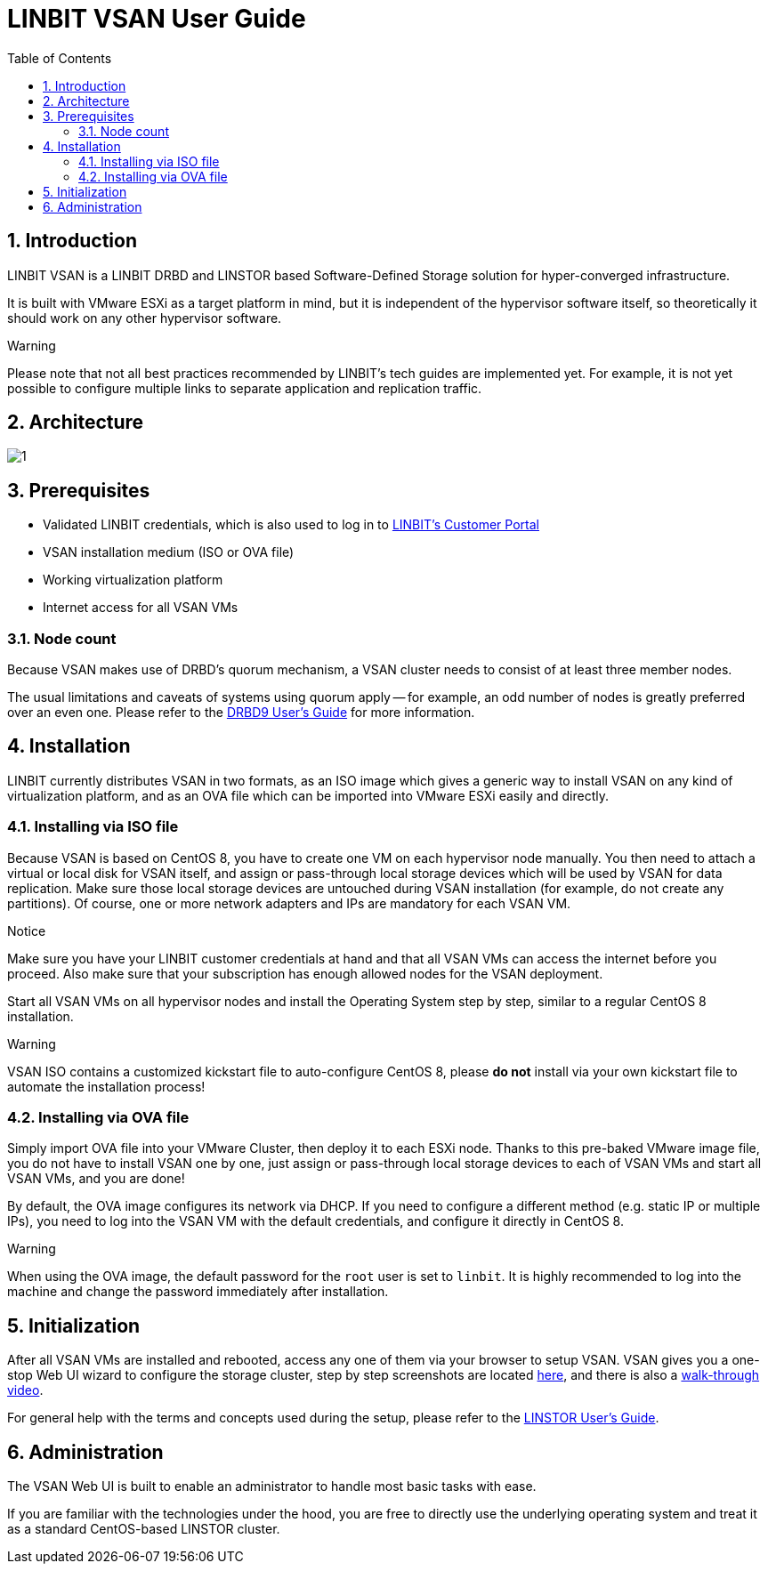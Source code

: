 LINBIT VSAN User Guide
======================
:Author Initials: Joel Zhou
:toc:
:icons:
:numbered:
:website: https://www.linbit.com/

Introduction
------------
LINBIT VSAN is a LINBIT DRBD and LINSTOR based Software-Defined Storage solution for hyper-converged infrastructure.

It is built with VMware ESXi as a target platform in mind, but it is independent of the hypervisor software itself, so theoretically it should work on any other hypervisor software.

.Warning
********
Please note that not all best practices recommended by LINBIT's tech guides are implemented yet.
For example, it is not yet possible to configure multiple links to separate application and replication traffic.
********

Architecture
------------
image::images/vsan-architecture.svg[1]

Prerequisites
-------------
- Validated LINBIT credentials, which is also used to log in to https://my.linbit.com/[LINBIT's Customer Portal]
- VSAN installation medium (ISO or OVA file)
- Working virtualization platform
- Internet access for all VSAN VMs

Node count
~~~~~~~~~~
Because VSAN makes use of DRBD's quorum mechanism, a VSAN cluster needs to consist of at least three member nodes.

The usual limitations and caveats of systems using quorum apply -- for example, an odd number of nodes is greatly preferred over an even one.
Please refer to the https://www.linbit.com/drbd-user-guide/drbd-guide-9_0-en/#s-feature-quorum[DRBD9 User's Guide] for more information.

Installation
------------
LINBIT currently distributes VSAN in two formats, as an ISO image which gives a generic way to install VSAN on any kind of virtualization platform, and as an OVA file which can be imported into VMware ESXi easily and directly.

Installing via ISO file
~~~~~~~~~~~~~~~~~~~~~~~
Because VSAN is based on CentOS 8, you have to create one VM on each hypervisor node manually. You then need to attach a virtual or local disk for VSAN itself, and assign or pass-through local storage devices which will be used by VSAN for data replication. Make sure those local storage devices are untouched during VSAN installation (for example, do not create any partitions). Of course, one or more network adapters and IPs are mandatory for each VSAN VM.

.Notice
*******
Make sure you have your LINBIT customer credentials at hand and that all VSAN VMs can access the internet before you proceed. Also make sure that your subscription has enough allowed nodes for the VSAN deployment.
*******

Start all VSAN VMs on all hypervisor nodes and install the Operating System step by step, similar to a regular CentOS 8 installation.

.Warning
********
VSAN ISO contains a customized kickstart file to auto-configure CentOS 8, please *do not* install via your own kickstart file to automate the installation process!
********

Installing via OVA file
~~~~~~~~~~~~~~~~~~~~~~~
Simply import OVA file into your VMware Cluster, then deploy it to each ESXi node. Thanks to this pre-baked VMware image file, you do not have to install VSAN one by one, just assign or pass-through local storage devices to each of VSAN VMs and start all VSAN VMs, and you are done!


By default, the OVA image configures its network via DHCP. If you need to configure a different method (e.g. static IP or multiple IPs), you need to log into the VSAN VM with the default credentials, and configure it directly in CentOS 8.

.Warning
*******
When using the OVA image, the default password for the `root` user is set to `linbit`.
It is highly recommended to log into the machine and change the password immediately after installation.
*******

Initialization
--------------
After all VSAN VMs are installed and rebooted, access any one of them via your browser to setup VSAN. VSAN gives you a one-stop Web UI wizard to configure the storage cluster, step by step screenshots are located https://www.linbit.com/linbit-vsan-software-defined-storage-for-vmware/[here], and there is also a https://www.youtube.com/watch?v=m8G7l3CHugg[walk-through video].

For general help with the terms and concepts used during the setup, please refer to the https://www.linbit.com/drbd-user-guide/linstor-guide-1_0-en/[LINSTOR User's Guide].

Administration
--------------
The VSAN Web UI is built to enable an administrator to handle most basic tasks with ease.

If you are familiar with the technologies under the hood, you are free to directly use the underlying operating system and treat it as a standard CentOS-based LINSTOR cluster.
